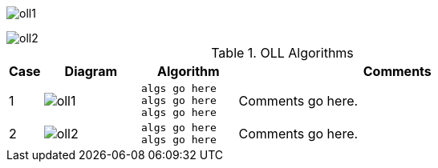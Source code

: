 
image:oll1.png[]

image::oll2.png[]

.OLL Algorithms
[width="80%",cols="1,^3,^3l,10",options="header"]
|=========================================================
|Case |Diagram |Algorithm |Comments

|1  | image:oll1.png[] |
algs go here
algs go here
algs go here
|
Comments go here.


| 2 | image:oll2.png[] |
algs go here
algs go here
|
Comments go here.
|=========================================================
